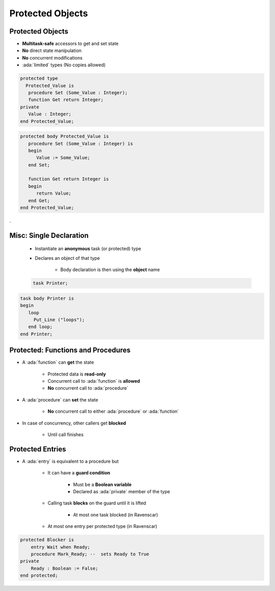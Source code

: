 ===================
Protected Objects
===================

-------------------
Protected Objects
-------------------

* **Multitask-safe** accessors to get and set state
* **No** direct state manipulation
* **No** concurrent modifications
* :ada:`limited` types (No copies allowed)

.. container:: columns

 .. container:: column

  .. code:: Ada

   protected type
     Protected_Value is
      procedure Set (Some_Value : Integer);
      function Get return Integer;
   private
      Value : Integer;
   end Protected_Value;

 .. container:: column

  .. code:: Ada

   protected body Protected_Value is
      procedure Set (Some_Value : Integer) is
      begin
         Value := Some_Value;
      end Set;

      function Get return Integer is
      begin
         return Value;
      end Get;
   end Protected_Value;

.

--------------------------
Misc: Single Declaration
--------------------------

 * Instantiate an **anonymous** task (or protected) type
 * Declares an object of that type

    - Body declaration is then using the **object** name

 .. code:: Ada

   task Printer;

.. code:: Ada

   task body Printer is
   begin
      loop
        Put_Line ("loops");
      end loop;
   end Printer;

-------------------------------------
Protected: Functions and Procedures
-------------------------------------

* A :ada:`function` can **get** the state

   - Protected data is **read-only**
   - Concurrent call to :ada:`function` is **allowed**
   - **No** concurrent call to :ada:`procedure`

* A :ada:`procedure` can **set** the state

   - **No** concurrent call to either :ada:`procedure` or :ada:`function`

* In case of concurrency, other callers get **blocked**

    - Until call finishes

-------------------
Protected Entries
-------------------

* A :ada:`entry` is equivalent to a procedure but

   - It can have a **guard condition**

       + Must be a **Boolean variable**
       + Declared as :ada:`private` member of the type

   - Calling task **blocks** on the guard until it is lifted

       + At most one task blocked (in Ravenscar)
   
   - At most one entry per protected type (in Ravenscar)

.. code:: Ada

    protected Blocker is
        entry Wait when Ready;
        procedure Mark_Ready; --  sets Ready to True
    private
        Ready : Boolean := False;
    end protected;

